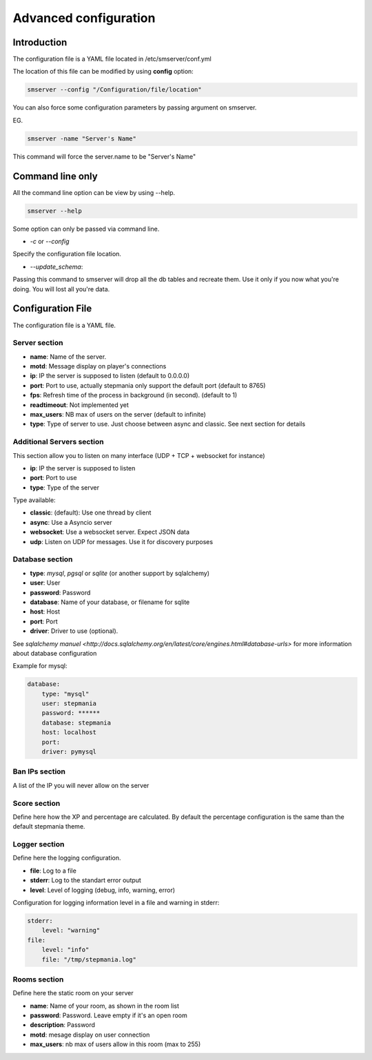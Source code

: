 Advanced configuration
======================

Introduction
------------

The configuration file is a YAML file located in /etc/smserver/conf.yml

The location of this file can be modified by using **config** option:

.. code-block:: console

    smserver --config "/Configuration/file/location"


You can also force some configuration parameters by passing argument on smserver.

EG.

.. code-block:: console

    smserver -name "Server's Name"

This command will force the server.name to be "Server's Name"

Command line only
-----------------

All the command line option can be view by using --help.

.. code-block:: console

    smserver --help

Some option can only be passed via command line.


* `-c` or `--config`

Specify the configuration file location.

* `--update_schema`:

Passing this command to smserver will drop all the db tables and recreate them. Use it only if you now what you're doing. You will lost all you're data.


Configuration File
------------------

The configuration file is a YAML file.

Server section
**************

* **name**: Name of the server.
* **motd**: Message display on player's connections
* **ip**: IP the server is supposed to listen (default to 0.0.0.0)
* **port**: Port to use, actually stepmania only support the default port (default to 8765)
* **fps**: Refresh time of the process in background (in second). (default to 1)
* **readtimeout**: Not implemented yet
* **max_users**: NB max of users on the server (default to infinite)
* **type**: Type of server to use. Just choose between async and classic. See next section for details

Additional Servers section
**************************

This section allow you to listen on many interface (UDP + TCP + websocket for instance)

* **ip**: IP the server is supposed to listen
* **port**: Port to use
* **type**: Type of the server

Type available:

* **classic**: (default): Use one thread by client
* **async**: Use a Asyncio server
* **websocket**: Use a websocket server. Expect JSON data
* **udp**: Listen on UDP for messages. Use it for discovery purposes

Database section
****************

* **type**: *mysql*, *pgsql* or *sqlite* (or another support by sqlalchemy)
* **user**: User
* **password**: Password
* **database**: Name of your database, or filename for sqlite
* **host**: Host
* **port**: Port
* **driver**: Driver to use (optional).

See `sqlalchemy manuel <http://docs.sqlalchemy.org/en/latest/core/engines.html#database-urls>` for more information about database configuration

Example for mysql:

.. code-block:: yaml

   database:
       type: "mysql"
       user: stepmania
       password: ******
       database: stepmania
       host: localhost
       port:
       driver: pymysql

Ban IPs section
***************

A list of the IP you will never allow on the server

Score section
*************

Define here how the XP and percentage are calculated. By default the percentage configuration is the same than the default stepmania theme.

Logger section
**************

Define here the logging configuration.

* **file**: Log to a file
* **stderr**: Log to the standart error output
* **level**: Level of logging (debug, info, warning, error)

Configuration for logging information level in a file and warning in stderr:

.. code-block:: yaml

    stderr:
        level: "warning"
    file:
        level: "info"
        file: "/tmp/stepmania.log"

Rooms section
*************

Define here the static room on your server

* **name**: Name of your room, as shown in the room list
* **password**: Password. Leave empty if it's an open room
* **description**: Password
* **motd**: mesage display on user connection
* **max_users**: nb max of users allow in this room (max to 255)

